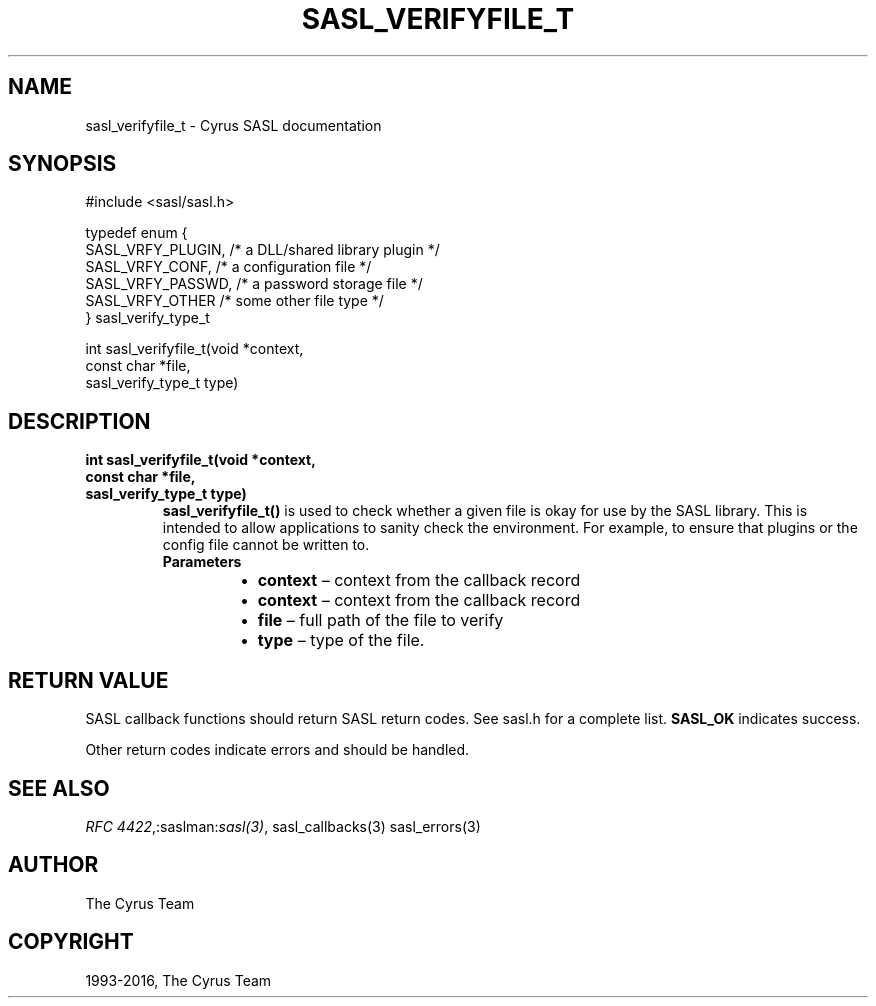 .\" Man page generated from reStructuredText.
.
.TH "SASL_VERIFYFILE_T" "3" "February 18, 2022" "2.1.28" "Cyrus SASL"
.SH NAME
sasl_verifyfile_t \- Cyrus SASL documentation
.
.nr rst2man-indent-level 0
.
.de1 rstReportMargin
\\$1 \\n[an-margin]
level \\n[rst2man-indent-level]
level margin: \\n[rst2man-indent\\n[rst2man-indent-level]]
-
\\n[rst2man-indent0]
\\n[rst2man-indent1]
\\n[rst2man-indent2]
..
.de1 INDENT
.\" .rstReportMargin pre:
. RS \\$1
. nr rst2man-indent\\n[rst2man-indent-level] \\n[an-margin]
. nr rst2man-indent-level +1
.\" .rstReportMargin post:
..
.de UNINDENT
. RE
.\" indent \\n[an-margin]
.\" old: \\n[rst2man-indent\\n[rst2man-indent-level]]
.nr rst2man-indent-level -1
.\" new: \\n[rst2man-indent\\n[rst2man-indent-level]]
.in \\n[rst2man-indent\\n[rst2man-indent-level]]u
..
.SH SYNOPSIS
.sp
.nf
#include <sasl/sasl.h>

typedef enum {
    SASL_VRFY_PLUGIN, /* a DLL/shared library plugin */
    SASL_VRFY_CONF,   /* a configuration file */
    SASL_VRFY_PASSWD, /* a password storage file */
    SASL_VRFY_OTHER   /* some other file type */
} sasl_verify_type_t

int sasl_verifyfile_t(void *context,
                const char *file,
                sasl_verify_type_t type)
.fi
.SH DESCRIPTION
.INDENT 0.0
.TP
.B int sasl_verifyfile_t(void *context,
.TP
.B const char *file,
.TP
.B sasl_verify_type_t type)
\fBsasl_verifyfile_t()\fP is used to check whether a given file is
okay for use by the SASL library.   This  is  intended  to
allow  applications  to  sanity  check  the environment. For example, to
ensure that plugins or the config file cannot  be  written
to.
.INDENT 7.0
.TP
.B Parameters
.INDENT 7.0
.IP \(bu 2
\fBcontext\fP – context from the callback record
.IP \(bu 2
\fBcontext\fP – context from the callback record
.IP \(bu 2
\fBfile\fP – full path of the file to verify
.IP \(bu 2
\fBtype\fP – type of the file.
.UNINDENT
.UNINDENT
.UNINDENT
.SH RETURN VALUE
.sp
SASL  callback  functions should return SASL return codes.
See sasl.h for a complete list. \fBSASL_OK\fP indicates success.
.sp
Other return codes indicate errors and should be handled.
.SH SEE ALSO
.sp
\fI\%RFC 4422\fP,:saslman:\fIsasl(3)\fP, sasl_callbacks(3)
sasl_errors(3)
.SH AUTHOR
The Cyrus Team
.SH COPYRIGHT
1993-2016, The Cyrus Team
.\" Generated by docutils manpage writer.
.
